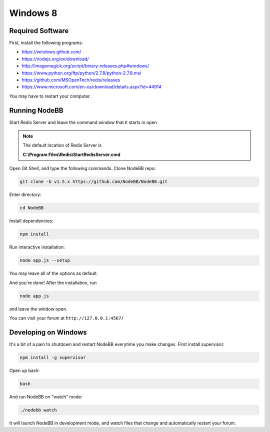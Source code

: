 Windows 8
==========

Required Software
---------------------

First, install the following programs:

* https://windows.github.com/
* https://nodejs.org/en/download/
* http://imagemagick.org/script/binary-releases.php#windows/
* https://www.python.org/ftp/python/2.7.8/python-2.7.8.msi
* https://github.com/MSOpenTech/redis/releases
* https://www.microsoft.com/en-us/download/details.aspx?id=44914

You may have to restart your computer.

Running NodeBB
---------------------

Start Redis Server and leave the command window that it starts in open

.. note::

	The default location of Redis Server is

	**C:\\Program Files\\Redis\\StartRedisServer.cmd**

Open Git Shell, and type the following commands. Clone NodeBB repo:

.. code:: bash

    git clone -b v1.5.x https://github.com/NodeBB/NodeBB.git

Enter directory:

.. code:: bash

    cd NodeBB

Install dependencies:

.. code:: bash

    npm install

Run interactive installation:

.. code:: bash

    node app.js --setup

You may leave all of the options as default.

And you're done! After the installation, run

.. code:: bash

    node app.js

and leave the window open.

You can visit your forum at ``http://127.0.0.1:4567/``


Developing on Windows
---------------------

It's a bit of a pain to shutdown and restart NodeBB everytime you make changes. First install supervisor:

.. code:: bash

    npm install -g supervisor

Open up bash:

.. code:: bash

    bash

And run NodeBB on "watch" mode:

.. code:: bash

    ./nodebb watch

It will launch NodeBB in development mode, and watch files that change and automatically restart your forum.
